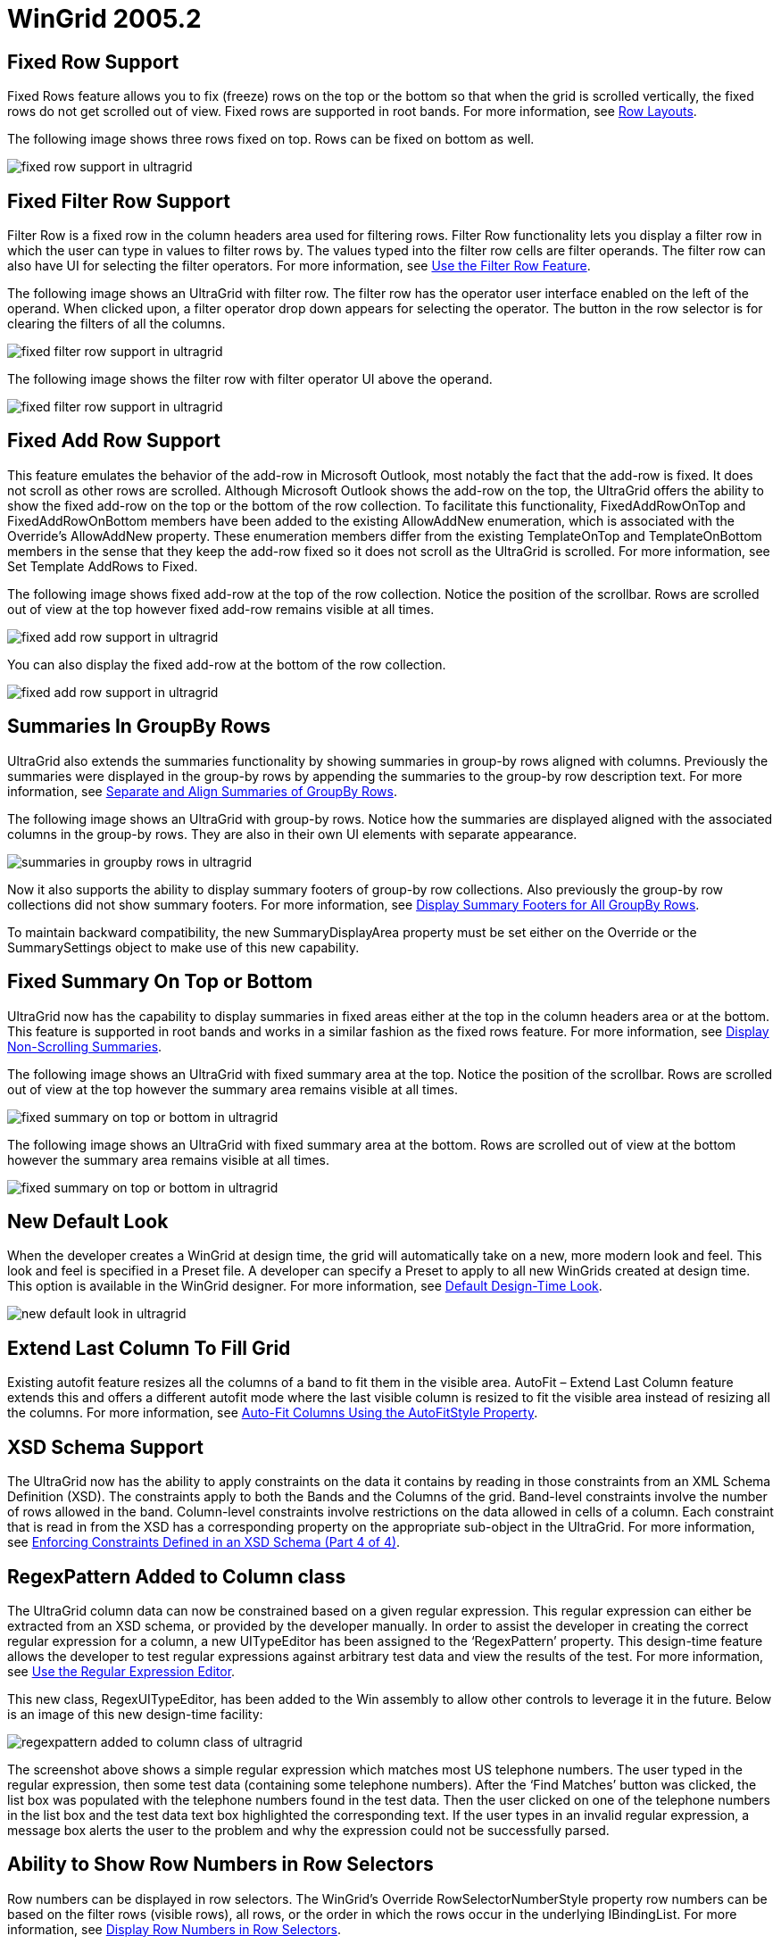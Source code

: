 ﻿////

|metadata|
{
    "name": "wingrid-whats-new-2005-2",
    "controlName": [],
    "tags": [],
    "guid": "{3CA5146C-A1A6-42C7-ADA1-EEB06CF6D4BB}",  
    "buildFlags": [],
    "createdOn": "0001-01-01T00:00:00Z"
}
|metadata|
////

= WinGrid 2005.2

== Fixed Row Support

Fixed Rows feature allows you to fix (freeze) rows on the top or the bottom so that when the grid is scrolled vertically, the fixed rows do not get scrolled out of view. Fixed rows are supported in root bands. For more information, see link:wingrid-row-layouts.html[Row Layouts].

The following image shows three rows fixed on top. Rows can be fixed on bottom as well.

image::images/Whats_New_UltraWinGrid_2005_2_01.png[fixed row support in ultragrid]

== Fixed Filter Row Support

Filter Row is a fixed row in the column headers area used for filtering rows. Filter Row functionality lets you display a filter row in which the user can type in values to filter rows by. The values typed into the filter row cells are filter operands. The filter row can also have UI for selecting the filter operators. For more information, see link:wingrid-using-the-filter-row-feature.html[Use the Filter Row Feature].

The following image shows an UltraGrid with filter row. The filter row has the operator user interface enabled on the left of the operand. When clicked upon, a filter operator drop down appears for selecting the operator. The button in the row selector is for clearing the filters of all the columns.

image::images/Whats_New_UltraWinGrid_2005_2_02.png[fixed filter row support in ultragrid]

The following image shows the filter row with filter operator UI above the operand.

image::images/Whats_New_UltraWinGrid_2005_2_03.png[fixed filter row support in ultragrid]

== Fixed Add Row Support

This feature emulates the behavior of the add-row in Microsoft Outlook, most notably the fact that the add-row is fixed. It does not scroll as other rows are scrolled. Although Microsoft Outlook shows the add-row on the top, the UltraGrid offers the ability to show the fixed add-row on the top or the bottom of the row collection. To facilitate this functionality, FixedAddRowOnTop and FixedAddRowOnBottom members have been added to the existing AllowAddNew enumeration, which is associated with the Override’s AllowAddNew property. These enumeration members differ from the existing TemplateOnTop and TemplateOnBottom members in the sense that they keep the add-row fixed so it does not scroll as the UltraGrid is scrolled. For more information, see Set Template AddRows to Fixed.

The following image shows fixed add-row at the top of the row collection. Notice the position of the scrollbar. Rows are scrolled out of view at the top however fixed add-row remains visible at all times.

image::images/Whats_New_UltraWinGrid_2005_2_04.png[fixed add row support in ultragrid]

You can also display the fixed add-row at the bottom of the row collection.

image::images/Whats_New_UltraWinGrid_2005_2_05.png[fixed add row support in ultragrid]

== Summaries In GroupBy Rows

UltraGrid also extends the summaries functionality by showing summaries in group-by rows aligned with columns. Previously the summaries were displayed in the group-by rows by appending the summaries to the group-by row description text. For more information, see link:wingrid-separating-and-aligning-summaries-of-grouped-rows.html[Separate and Align Summaries of GroupBy Rows].

The following image shows an UltraGrid with group-by rows. Notice how the summaries are displayed aligned with the associated columns in the group-by rows. They are also in their own UI elements with separate appearance.

image::images/Whats_New_UltraWinGrid_2005_2_06.png[summaries in groupby rows in ultragrid]

Now it also supports the ability to display summary footers of group-by row collections. Also previously the group-by row collections did not show summary footers. For more information, see link:wingrid-displaying-summary-footers-for-all-groupby-rows.html[Display Summary Footers for All GroupBy Rows].

To maintain backward compatibility, the new SummaryDisplayArea property must be set either on the Override or the SummarySettings object to make use of this new capability.

== Fixed Summary On Top or Bottom

UltraGrid now has the capability to display summaries in fixed areas either at the top in the column headers area or at the bottom. This feature is supported in root bands and works in a similar fashion as the fixed rows feature. For more information, see link:wingrid-displaying-non-scrolling-summaries.html[Display Non-Scrolling Summaries].

The following image shows an UltraGrid with fixed summary area at the top. Notice the position of the scrollbar. Rows are scrolled out of view at the top however the summary area remains visible at all times.

image::images/Whats_New_UltraWinGrid_2005_2_07.png[fixed summary on top or bottom in ultragrid]

The following image shows an UltraGrid with fixed summary area at the bottom. Rows are scrolled out of view at the bottom however the summary area remains visible at all times.

image::images/Whats_New_UltraWinGrid_2005_2_08.png[fixed summary on top or bottom in ultragrid]

== New Default Look

When the developer creates a WinGrid at design time, the grid will automatically take on a new, more modern look and feel. This look and feel is specified in a Preset file. A developer can specify a Preset to apply to all new WinGrids created at design time. This option is available in the WinGrid designer. For more information, see link:wingrid-default-design-time-look.html[Default Design-Time Look].

image::images/Whats_New_UltraWinGrid_2005_2_10.png[new default look in ultragrid]

== Extend Last Column To Fill Grid

Existing autofit feature resizes all the columns of a band to fit them in the visible area. AutoFit – Extend Last Column feature extends this and offers a different autofit mode where the last visible column is resized to fit the visible area instead of resizing all the columns. For more information, see link:wingrid-auto-fit-columns-using-the-autofitstyle-property.html[Auto-Fit Columns Using the AutoFitStyle Property].

== XSD Schema Support

The UltraGrid now has the ability to apply constraints on the data it contains by reading in those constraints from an XML Schema Definition (XSD). The constraints apply to both the Bands and the Columns of the grid. Band-level constraints involve the number of rows allowed in the band. Column-level constraints involve restrictions on the data allowed in cells of a column. Each constraint that is read in from the XSD has a corresponding property on the appropriate sub-object in the UltraGrid. For more information, see link:wingrid-enforcing-constraints-defined-in-an-xsd-schema-part-4-of-4.html[Enforcing Constraints Defined in an XSD Schema (Part 4 of 4)].

== RegexPattern Added to Column class

The UltraGrid column data can now be constrained based on a given regular expression. This regular expression can either be extracted from an XSD schema, or provided by the developer manually. In order to assist the developer in creating the correct regular expression for a column, a new UITypeEditor has been assigned to the ‘RegexPattern’ property. This design-time feature allows the developer to test regular expressions against arbitrary test data and view the results of the test. For more information, see link:wingrid-using-regular-expression-editor.html[Use the Regular Expression Editor].

This new class, RegexUITypeEditor, has been added to the Win assembly to allow other controls to leverage it in the future. Below is an image of this new design-time facility:

image::images/Whats_New_UltraWinGrid_2005_2_09.png[regexpattern added to column class of ultragrid]

The screenshot above shows a simple regular expression which matches most US telephone numbers. The user typed in the regular expression, then some test data (containing some telephone numbers). After the ‘Find Matches’ button was clicked, the list box was populated with the telephone numbers found in the test data. Then the user clicked on one of the telephone numbers in the list box and the test data text box highlighted the corresponding text. If the user types in an invalid regular expression, a message box alerts the user to the problem and why the expression could not be successfully parsed.

== Ability to Show Row Numbers in Row Selectors

Row numbers can be displayed in row selectors. The WinGrid’s Override RowSelectorNumberStyle property row numbers can be based on the filter rows (visible rows), all rows, or the order in which the rows occur in the underlying IBindingList. For more information, see link:wingrid-displaying-row-numbers-in-row-selectors.html[Display Row Numbers in Row Selectors].

The following image shows an UltraGrid with Row Numbers feature enabled.

image::images/Whats_New_UltraWinGrid_2005_2_10.png[ability to show row numbers in row selectors in ultragrid]

== Special Row Separator

The SpecialRowSeparatorUIElement provides a UI element for separating headers, filter row, fixed add-row, fixed summary footer, fixed rows, and non-fixed rows from each other. For more information, see link:wingrid-displaying-special-row-separators.html[Display Special Row Separators].

The following image shows special row separators displayed after the headers, filter row and the template add-row.

image::images/Whats_New_UltraWinGrid_2005_2_11.png[special row separator in ultragrid]

== New Property to Control GroupBy Break Behavior

This feature allows the developer to easily specify that the UltraGrid should create GroupBy rows based on a particular aspect of the data found in a column. For example, the developer can cause the grid to group on all of the names in a column based on the first letter of the name. Alternatively the developer could tell the grid to create groups based on the month portion of date values. For more information, see link:wingrid-grouping-criteria.html[Configuring the Grouping Criterion (WinGrid, GroupBy)].

== GroupBy Expansion Options

This feature allows the programmer to specify how the groupby rows can be expanded by the end-user. One option is to use the current default technique, which is to toggle a groupby row via an expansion indicator or a double click on the row itself. Another option is to remove the expansion indicator and only allow the end-user to double click on the groupby row. A third option is to disable the expansion functionality altogether. If this latter option is used, then it becomes necessary to automatically expand all of the groupby rows when the end-user groups on a column. For more information, see link:wingrid-expanding-grouped-records.html[Configuring the Expanding of Grouped Rows (WinGrid, GroupBy)].

== GroupBy Row Indentation

This feature allows the programmer to specify the indentation of the groupby rows. The value of the property is a number which represents the number of pixels by which the groupby rows of a band should be offset from the left. For more information, see link:wingrid-indenting-grouped-records.html[Configuring the Indenting Grouped Rows (WinGrid, GroupBy)].

== GroupBy Row Expansion Indicator Indentation

This feature allows the programmer to specify a pixel offset for the expansion indicator of a band's groupby rows. Using the functionality in conjunction with the new GroupBy Row Indentation feature, the programmer can have all of a band’s groupby rows flush against the left edge of the control, and allow the relative positions of the groupby row expansion indicators to depict the nested relationships of said groups. For more information, see link:wingrid-indenting-grouped-records.html[Configuring the Indenting Grouped Rows (WinGrid, GroupBy)].

== Hide Grid Caption

This feature allows the programmer to specify whether the UltraGrid should display a caption area which displays the value of the Text property of the control. By default, the grid displays the caption area and the only way that the programmer could hide it was to set the control’s Text property to an empty string. For more information.

== Select All Cell Text On Edit

EditAndSelectText allows the programmer to specify whether clicking on a cell should put the cell into edit mode and select the text in the cell. For more information, see link:wingrid-specifying-the-cell-behavior-on-cell-click.html[Specify the Cell Behavior on Cell-Click].

== 'Click Here To Add Row' Text Property

A prompt can now be displayed in the template add-row by setting the Override’s TemplateAddRowPrompt property.

== Support For Or’ing Filters Instead of And'ing

The LogicalOperator property on the ColumnFiltersCollection can now be set to 'OR' to perform a logical operation between the column filters. For more information, see link:wingrid-using-the-or-logical-operator-to-filter-across-columns.html[Use the "OR" Logical Operator to Filter Across Columns].

== New Row Layout Designer

Developers can design and save a Band's Row Layout with a new easy to use and intuitive Drag and Drop Designer interface. Columns can be dragged and dropped in the grid designer to and from a sortable list of available columns; as well as within the RowLayout itself. Adorners allow intuitive resizing of Column and Row Spans. The new Office2003 look and feel, expanded design surface, extensive Tool Tip Help, and at-hand Context Menu and KeyBoard commands are all designed to make the task of designing the UltraWinGrid’s RowLayout easy, intuitive, logical, and feature rich. For more information, see link:wingrid-row-layouts.html[Row Layouts].

image::images/Whats_New_UltraWinGrid_2005_2_12.png[new row layout designer in ultragrid]

== HeaderStyle and RowSelectorStyle Properties

Allows the programmer to specify the visual appearance of column headers and row selectors. For more information, see link:wingrid-changing-the-style-of-column-headers-row-selectors.html[Change the Style of Column Headers and Row Selectors].

== ButtonStyle Property

Allows the programmer to specify the visual appearance of buttons in the UltraGrid. The buttons affected by this property are those found in cells and in the AddNew box. For more information, see link:wingrid-setting-the-style-of-buttons.html[Set the Style of Buttons].

== New DoubleClick Events For Row, Cell, Header, Etc.

=== DoubleClickRow event will fire when:

* Double click on Row Area around Cells (ex. if CellSpacing is > 0)
* Double click on Cell
* Double click on Row Selector
* Double click on GroupBy row
* Double click on Row Preview Area
* Double click on TemplateAddRow
* Double click on FilterRow

=== Properties Of The EventArgs:

* A reference to the Row which was double clicked on.
* A 'RowArea' value which indicates the area of the row which was clicked on:

----
public enum RowArea
{
	GroupByRowArea,
	RowAndCellArea,
	RowPreviewArea,
	RowSelectorArea
}
----

=== DoubleClickCell event will fire when:

* Double click on Cell.

=== Properties Of The EventArgs:

* A reference to the Cell which was double clicked on.

=== DoubleClickHeader event will fire when:

* Double click on Column, Group, or Band Header.

=== Properties Of The EventArgs:

* A reference to the HeaderBase which was double clicked on.

== New Filter Operators

New filter operators have been added in version 5.2:

=== Existing:

* *Equals* - Tests for two values being equal.
* *NotEquals* - Tests for two values being not equal.
* *LessThan* - Tests for the column's value being less than the value.
* *LessThanOrEqualTo* - Tests for the column's value being less than or equal to the value.
* *GreaterThan* - Tests for the column's value being greater than the value.
* *GreaterThanOrEqualTo* - Tests for the column's value being greater than or equal to the value.
* *Like* - Will do a wildcard comparison of the column's value to the comparison value taking comparison value as the string with wild cards.
* *Match* - Will do a regular expression comparison of the column's value to the comparison value taking comparison value as regular expression string.
* *NotLike* - Complement of Like.

=== New in 5.2:

* *DoesNotMatch* - Complement of Match.
* *StartsWith* - Tests to see if the cell value starts with the operand.
* *DoesNotStartWith* - Complement of StartsWith.
* *EndsWith* - Tests to see if the cell value ends with the operand.
* *DoesNotEndWith* - Complement of EndsWith.
* *Contains* - Tests to see if the cell value contains the operand.
* *DoesNotContain* - Complement of Contains.

== ApplyPreset Methods

Either the ApplyPresetFromXML or ApplyPresetFromBinary method can be called at runtime with the appropriate file. A second argument determines if the existing presetable settings are reset before the new settings are applied. For more information, see link:wingrid-applying-presets-at-run-time.html[Apply Presets at Run Time].

== Wrap Text In Headers

Column headers can automatically wrap caption text and increase the header height to fit the caption. For more information, see link:wingrid-wrapping-text-in-a-header.html[Wrap Text in a Header].